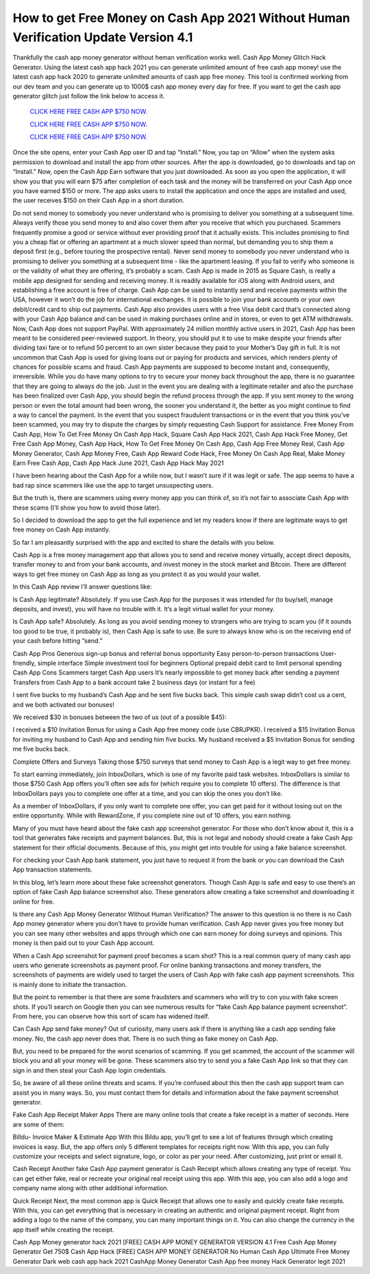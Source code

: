 How to get Free Money on Cash App 2021 Without Human Verification Update Version 4.1
~~~~~~~~~~~~
Thankfully the cash app money generator without heman verification works well.
Cash App Money Glitch Hack Generator. Using the latest cash app hack 2021 you can generate unlimited amount of free cash app money! use the latest cash app hack 2020 to generate unlimited amounts of cash app free money. This tool is confirmed working from our dev team and you can generate up to 1000$ cash app money every day for free. If you want to get the cash app generator glitch just follow the link below to access it.
 

  `CLICK HERE FREE CASH APP $750 NOW.
  <https://codegenerators.xyz/cashapp>`_
  
  `CLICK HERE FREE CASH APP $750 NOW.
  <https://codegenerators.xyz/cashapp>`_

  `CLICK HERE FREE CASH APP $750 NOW.
  <https://codegenerators.xyz/cashapp>`_

Once the site opens, enter your Cash App user ID and tap “Install.” Now, you tap on “Allow” when the system asks permission to download and install the app from other sources. After the app is downloaded, go to downloads and tap on “Install.” Now, open the Cash App Earn software that you just downloaded. As soon as you open the application, it will show you that you will earn $75 after completion of each task and the money will be transferred on your Cash App once you have earned $150 or more. The app asks users to install the application and once the apps are installed and used, the user receives $150 on their Cash App in a short duration.

Do not send money to somebody you never understand who is promising to deliver you something at a subsequent time. Always verify those you send money to and also cover them after you receive that which you purchased. Scammers frequently promise a good or service without ever providing proof that it actually exists. This includes promising to find you a cheap flat or offering an apartment at a much slower speed than normal, but demanding you to ship them a deposit first (e.g., before touring the prospective rental). Never send money to somebody you never understand who is promising to deliver you something at a subsequent time - like the apartment leasing. If you fail to verify who someone is or the validity of what they are offering, it’s probably a scam. Cash App is made in 2015 as Square Cash, is really a mobile app designed for sending and receiving money.
It is readily available for iOS along with Android users, and establishing a free account is free of charge. Cash App can be used to instantly send and receive payments within the USA, however it won’t do the job for international exchanges. It is possible to join your bank accounts or your own debit/credit card to ship out payments. Cash App also provides users with a free Visa debit card that’s connected along with your Cash App balance and can be used in making purchases online and in stores, or even to get ATM withdrawals. Now, Cash App does not support PayPal. With approximately 24 million monthly active users in 2021, Cash App has been meant to be considered peer-reviewed support. In theory, you should put it to use to make despite your friends after dividing taxi fare or to refund 50 percent to an own sister because they paid to your Mother’s Day gift in full. It is not uncommon that Cash App is used for giving loans out or paying for products and services, which renders plenty of chances for possible scams and fraud. Cash App payments are supposed to become instant and, consequently, irreversible. While you do have many options to try to secure your money back throughout the app, there is no guarantee that they are going to always do the job. Just in the event you are dealing with a legitimate retailer and also the purchase has been finalized over Cash App, you should begin the refund process through the app. If you sent money to the wrong person or even the total amount had been wrong, the sooner you understand it, the better as you might continue to find a way to cancel the payment. In the event that you suspect fraudulent transactions or in the event that you think you’ve been scammed, you may try to dispute the charges by simply requesting Cash Support for assistance. Free Money From Cash App, How To Get Free Money On Cash App Hack, Square Cash App Hack 2021, Cash App Hack Free Money, Get Free Cash App Money, Cash App Hack, How To Get Free Money On Cash App, Cash App Free Money Real, Cash App Money Generator, Cash App Money Free, Cash App Reward Code Hack, Free Money On Cash App Real, Make Money Earn Free Cash App, Cash App Hack June 2021, Cash App Hack May 2021

I have been hearing about the Cash App for a while now, but I wasn’t sure if it was legit or safe. The app seems to have a bad rap since scammers like use the app to target unsuspecting users.

But the truth is, there are scammers using every money app you can think of, so it’s not fair to associate Cash App with these scams (I’ll show you how to avoid those later).

So I decided to download the app to get the full experience and let my readers know if there are legitimate ways to get free money on Cash App instantly.

So far I am pleasantly surprised with the app and excited to share the details with you below. 

Cash App is a free money management app that allows you to send and receive money virtually, accept direct deposits, transfer money to and from your bank accounts, and invest money in the stock market and Bitcoin. There are different ways to get free money on Cash App as long as you protect it as you would your wallet.

In this Cash App review I’ll answer questions like:

Is Cash App legitimate? Absolutely. If you use Cash App for the purposes it was intended for (to buy/sell, manage deposits, and invest), you will have no trouble with it. It’s a legit virtual wallet for your money.

Is Cash App safe? Absolutely. As long as you avoid sending money to strangers who are trying to scam you (if it sounds too good to be true, it probably is), then Cash App is safe to use. Be sure to always know who is on the receiving end of your cash before hitting “send.”

Cash App Pros
Generous sign-up bonus and referral bonus opportunity
Easy person-to-person transactions
User-friendly, simple interface
Simple investment tool for beginners
Optional prepaid debit card to limit personal spending
Cash App Cons
Scammers target Cash App users
It’s nearly impossible to get money back after sending a payment
Transfers from Cash App to a bank account take 2 business days (or instant for a fee)
 

I sent five bucks to my husband’s Cash App and he sent five bucks back. This simple cash swap didn’t cost us a cent, and we both activated our bonuses!

We received $30 in bonuses between the two of us (out of a possible $45):

I received a $10 Invitation Bonus for using a Cash App free money code (use CBRJPKR).
I received a $15 Invitation Bonus for inviting my husband to Cash App and sending him five bucks.
My husband received a $5 Invitation Bonus for sending me five bucks back.
 

Complete Offers and Surveys
Taking those $750 surveys that send money to Cash App is a legit way to get free money.

To start earning immediately, join InboxDollars, which is one of my favorite paid task websites. InboxDollars is similar to those $750 Cash App offers you’ll often see ads for (which require you to complete 10 offers). The difference is that InboxDollars pays you to complete one offer at a time, and you can skip the ones you don’t like.

As a member of InboxDollars, if you only want to complete one offer, you can get paid for it without losing out on the entire opportunity. While with RewardZone, if you complete nine out of 10 offers, you earn nothing.

Many of you must have heard about the fake cash app screenshot generator. For those who don’t know about it, this is a tool that generates fake receipts and payment balances. But, this is not legal and nobody should create a fake Cash App statement for their official documents. Because of this, you might get into trouble for using a fake balance screenshot.

For checking your Cash App bank statement, you just have to request it from the bank or you can download the Cash App transaction statements.

In this blog, let’s learn more about these fake screenshot generators. Though Cash App is safe and easy to use there’s an option of fake Cash App balance screenshot also. These generators allow creating a fake screenshot and downloading it online for free.

Is there any Cash App Money Generator Without Human Verification?
The answer to this question is no there is no Cash App money generator where you don’t have to provide human verification. Cash App never gives you free money but you can see many other websites and apps through which one can earn money for doing surveys and opinions. This money is then paid out to your Cash App account.

When a Cash App screenshot for payment proof becomes a scam shot?
This is a real common query of many cash app users who generate screenshots as payment proof. For online banking transactions and money transfers, the screenshots of payments are widely used to target the users of Cash App with fake cash app payment screenshots. This is mainly done to initiate the transaction.

But the point to remember is that there are some fraudsters and scammers who will try to con you with fake screen shots. If you’ll search on Google then you can see numerous results for “fake Cash App balance payment screenshot”. From here, you can observe how this sort of scam has widened itself.

Can Cash App send fake money?
Out of curiosity, many users ask if there is anything like a cash app sending fake money. No, the cash app never does that. There is no such thing as fake money on Cash App.

But, you need to be prepared for the worst scenarios of scamming. If you get scammed, the account of the scammer will block you and all your money will be gone. These scammers also try to send you a fake Cash App link so that they can sign in and then steal your Cash App login credentials.

So, be aware of all these online threats and scams. If you’re confused about this then the cash app support team can assist you in many ways. So, you must contact them for details and information about the fake payment screenshot generator.

Fake Cash App Receipt Maker Apps
There are many online tools that create a fake receipt in a matter of seconds. Here are some of them:

Billdu- Invoice Maker & Estimate App
With this Bildu app, you’ll get to see a lot of features through which creating invoices is easy.  But, the app offers only 5 different templates for receipts right now. With this app, you can fully customize your receipts and select signature, logo, or color as per your need. After customizing, just print or email it.

Cash Receipt
Another fake Cash App payment generator is Cash Receipt which allows creating any type of receipt. You can get either fake, real or recreate your original real receipt using this app. With this app, you can also add a logo and company name along with other additional information.

Quick Receipt
Next, the most common app is Quick Receipt that allows one to easily and quickly create fake receipts. With this, you can get everything that is necessary in creating an authentic and original payment receipt. Right from adding a logo to the name of the company, you can many important things on it. You can also change the currency in the app itself while creating the receipt.

Cash App Money generator hack 2021 
[FREE] CASH APP MONEY GENERATOR VERSION 4.1
Free Cash App Money Generator Get 750$ Cash App Hack
[FREE] CASH APP MONEY GENERATOR No Human
Cash App Ultimate Free Money Generator
Dark web cash app hack 2021 CashApp Money Generator
Cash App free money Hack Generator legit 2021 
